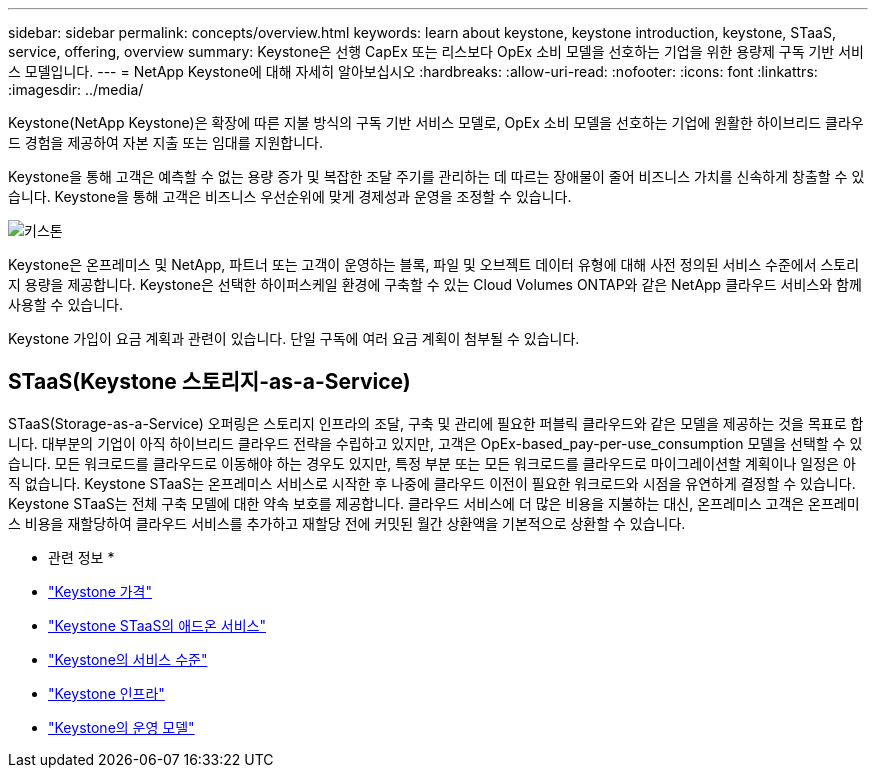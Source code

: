 ---
sidebar: sidebar 
permalink: concepts/overview.html 
keywords: learn about keystone, keystone introduction, keystone, STaaS, service, offering, overview 
summary: Keystone은 선행 CapEx 또는 리스보다 OpEx 소비 모델을 선호하는 기업을 위한 용량제 구독 기반 서비스 모델입니다. 
---
= NetApp Keystone에 대해 자세히 알아보십시오
:hardbreaks:
:allow-uri-read: 
:nofooter: 
:icons: font
:linkattrs: 
:imagesdir: ../media/


[role="lead"]
Keystone(NetApp Keystone)은 확장에 따른 지불 방식의 구독 기반 서비스 모델로, OpEx 소비 모델을 선호하는 기업에 원활한 하이브리드 클라우드 경험을 제공하여 자본 지출 또는 임대를 지원합니다.

Keystone을 통해 고객은 예측할 수 없는 용량 증가 및 복잡한 조달 주기를 관리하는 데 따르는 장애물이 줄어 비즈니스 가치를 신속하게 창출할 수 있습니다. Keystone을 통해 고객은 비즈니스 우선순위에 맞게 경제성과 운영을 조정할 수 있습니다.

image:nkfsosm_image2.png["키스톤"]

Keystone은 온프레미스 및 NetApp, 파트너 또는 고객이 운영하는 블록, 파일 및 오브젝트 데이터 유형에 대해 사전 정의된 서비스 수준에서 스토리지 용량을 제공합니다. Keystone은 선택한 하이퍼스케일 환경에 구축할 수 있는 Cloud Volumes ONTAP와 같은 NetApp 클라우드 서비스와 함께 사용할 수 있습니다.

Keystone 가입이 요금 계획과 관련이 있습니다. 단일 구독에 여러 요금 계획이 첨부될 수 있습니다.



== STaaS(Keystone 스토리지-as-a-Service)

STaaS(Storage-as-a-Service) 오퍼링은 스토리지 인프라의 조달, 구축 및 관리에 필요한 퍼블릭 클라우드와 같은 모델을 제공하는 것을 목표로 합니다. 대부분의 기업이 아직 하이브리드 클라우드 전략을 수립하고 있지만, 고객은 OpEx-based_pay-per-use_consumption 모델을 선택할 수 있습니다. 모든 워크로드를 클라우드로 이동해야 하는 경우도 있지만, 특정 부분 또는 모든 워크로드를 클라우드로 마이그레이션할 계획이나 일정은 아직 없습니다. Keystone STaaS는 온프레미스 서비스로 시작한 후 나중에 클라우드 이전이 필요한 워크로드와 시점을 유연하게 결정할 수 있습니다. Keystone STaaS는 전체 구축 모델에 대한 약속 보호를 제공합니다. 클라우드 서비스에 더 많은 비용을 지불하는 대신, 온프레미스 고객은 온프레미스 비용을 재할당하여 클라우드 서비스를 추가하고 재할당 전에 커밋된 월간 상환액을 기본적으로 상환할 수 있습니다.

* 관련 정보 *

* link:../concepts/pricing.html["Keystone 가격"]
* link:../concepts/add-on.html["Keystone STaaS의 애드온 서비스"]
* link:../concepts/service-levels.html["Keystone의 서비스 수준"]
* link:../concepts/infra.html["Keystone 인프라"]
* link:../concepts/operational-models.html["Keystone의 운영 모델"]

